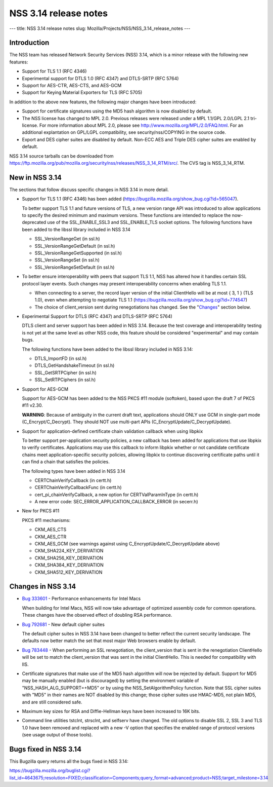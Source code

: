 ======================
NSS 3.14 release notes
======================
--- title: NSS 3.14 release notes slug:
Mozilla/Projects/NSS/NSS_3.14_release_notes ---

.. _Introduction:

Introduction
------------

The NSS team has released Network Security Services (NSS) 3.14, which is
a minor release with the following new features:

-  Support for TLS 1.1 (RFC 4346)
-  Experimental support for DTLS 1.0 (RFC 4347) and DTLS-SRTP (RFC 5764)
-  Support for AES-CTR, AES-CTS, and AES-GCM
-  Support for Keying Material Exporters for TLS (RFC 5705)

In addition to the above new features, the following major changes have
been introduced:

-  Support for certificate signatures using the MD5 hash algorithm is
   now disabled by default.
-  The NSS license has changed to MPL 2.0. Previous releases were
   released under a MPL 1.1/GPL 2.0/LGPL 2.1 tri-license. For more
   information about MPL 2.0, please see
   http://www.mozilla.org/MPL/2.0/FAQ.html. For an additional
   explantation on GPL/LGPL compatibility, see security/nss/COPYING in
   the source code.
-  Export and DES cipher suites are disabled by default. Non-ECC AES and
   Triple DES cipher suites are enabled by default.

NSS 3.14 source tarballs can be downloaded from
https://ftp.mozilla.org/pub/mozilla.org/security/nss/releases/NSS_3_14_RTM/src/.
The CVS tag is NSS_3_14_RTM.

.. _New_in_NSS_3.14:

New in NSS 3.14
---------------

The sections that follow discuss specific changes in NSS 3.14 in more
detail.

-  Support for TLS 1.1 (RFC 4346) has been added
   (https://bugzilla.mozilla.org/show_bug.cgi?id=565047).

   .. container::

      To better support TLS 1.1 and future versions of TLS, a new
      version range API was introduced to allow applications to specify
      the desired minimum and maximum versions. These functions are
      intended to replace the now-deprecated use of the SSL_ENABLE_SSL3
      and SSL_ENABLE_TLS socket options. The following functions have
      been added to the libssl library included in NSS 3.14

      -  SSL_VersionRangeGet (in ssl.h)
      -  SSL_VersionRangeGetDefault (in ssl.h)
      -  SSL_VersionRangeGetSupported (in ssl.h)
      -  SSL_VersionRangeSet (in ssl.h)
      -  SSL_VersionRangeSetDefault (in ssl.h)

-  To better ensure interoperability with peers that support TLS 1.1,
   NSS has altered how it handles certain SSL protocol layer events.
   Such changes may present interoperability concerns when enabling TLS
   1.1.

   .. container::

      -  When connecting to a server, the record layer version of the
         initial ClientHello will be at most { 3, 1 } (TLS 1.0), even
         when attempting to negotiate TLS 1.1
         (https://bugzilla.mozilla.org/show_bug.cgi?id=774547)
      -  The choice of client_version sent during renegotiations has
         changed. See the "`Changes <#changes>`__" section below.

-  Experimental Support for DTLS (RFC 4347) and DTLS-SRTP (RFC 5764)

   DTLS client and server support has been added in NSS 3.14. Because
   the test coverage and interoperability testing is not yet at the same
   level as other NSS code, this feature should be considered
   "experimental" and may contain bugs.

   The following functions have been added to the libssl library
   included in NSS 3.14:

   -  DTLS_ImportFD (in ssl.h)
   -  DTLS_GetHandshakeTimeout (in ssl.h)
   -  SSL_GetSRTPCipher (in ssl.h)
   -  SSL_SetRTPCiphers (in ssl.h)

-  Support for AES-GCM

   .. container::

      Support for AES-GCM has been added to the NSS PKCS #11 module
      (softoken), based upon the draft 7 of PKCS #11 v2.30.

      **WARNING**: Because of ambiguity in the current draft text,
      applications should ONLY use GCM in single-part mode
      (C_Encrypt/C_Decrypt). They should NOT use multi-part APIs
      (C_EncryptUpdate/C_DecryptUpdate).

-  Support for application-defined certificate chain validation callback
   when using libpkix

   .. container::

      To better support per-application security policies, a new
      callback has been added for applications that use libpkix to
      verify certificates. Applications may use this callback to inform
      libpkix whether or not candidate certificate chains meet
      application-specific security policies, allowing libpkix to
      continue discovering certificate paths until it can find a chain
      that satisfies the policies.

      The following types have been added in NSS 3.14

      -  CERTChainVerifyCallback (in certt.h)
      -  CERTChainVerifyCallbackFunc (in certt.h)
      -  cert_pi_chainVerifyCallback, a new option for
         CERTValParamInType (in certt.h)
      -  A new error code: SEC_ERROR_APPLICATION_CALLBACK_ERROR (in
         secerr.h)

-  New for PKCS #11

   .. container::

      PKCS #11 mechanisms:

      -  CKM_AES_CTS
      -  CKM_AES_CTR
      -  CKM_AES_GCM (see warnings against using
         C_EncryptUpdate/C_DecryptUpdate above)
      -  CKM_SHA224_KEY_DERIVATION
      -  CKM_SHA256_KEY_DERIVATION
      -  CKM_SHA384_KEY_DERIVATION
      -  CKM_SHA512_KEY_DERIVATION

.. _Changes_in_NSS_3.14:

Changes in NSS 3.14
-------------------

-  `Bug
   333601 <https://bugzilla.mozilla.org/show_bug.cgi?id=333601>`__ - Performance
   enhancements for Intel Macs

   When building for Intel Macs, NSS will now take advantage of
   optimized assembly code for common operations. These changes have the
   observed effect of doubling RSA performance.

-  `Bug 792681 <https://bugzilla.mozilla.org/show_bug.cgi?id=792681>`__
   - New default cipher suites

   The default cipher suites in NSS 3.14 have been changed to better
   reflect the current security landscape. The defaults now better match
   the set that most major Web browsers enable by default.

-  `Bug 783448 <https://bugzilla.mozilla.org/show_bug.cgi?id=783448>`__
   - When performing an SSL renegotiation, the client_version that is
   sent in the renegotiation ClientHello will be set to match the
   client_version that was sent in the initial ClientHello. This is
   needed for compatibility with IIS.

-  Certificate signatures that make use of the MD5 hash algorithm will
   now be rejected by default. Support for MD5 may be manually enabled
   (but is discouraged) by setting the environment variable of
   "NSS_HASH_ALG_SUPPORT=+MD5" or by using the NSS_SetAlgorithmPolicy
   function. Note that SSL cipher suites with "MD5" in their names are
   NOT disabled by this change; those cipher suites use HMAC-MD5, not
   plain MD5, and are still considered safe.

-  Maximum key sizes for RSA and Diffie-Hellman keys have been increased
   to 16K bits.

-  Command line utilities tstclnt, strsclnt, and selfserv have changed.
   The old options to disable SSL 2, SSL 3 and TLS 1.0 have been removed
   and replaced with a new -V option that specifies the enabled range of
   protocol versions (see usage output of those tools).

.. _Bugs_fixed_in_NSS_3.14:

Bugs fixed in NSS 3.14
----------------------

This Bugzilla query returns all the bugs fixed in NSS 3.14:

https://bugzilla.mozilla.org/buglist.cgi?list_id=4643675;resolution=FIXED;classification=Components;query_format=advanced;product=NSS;target_milestone=3.14
